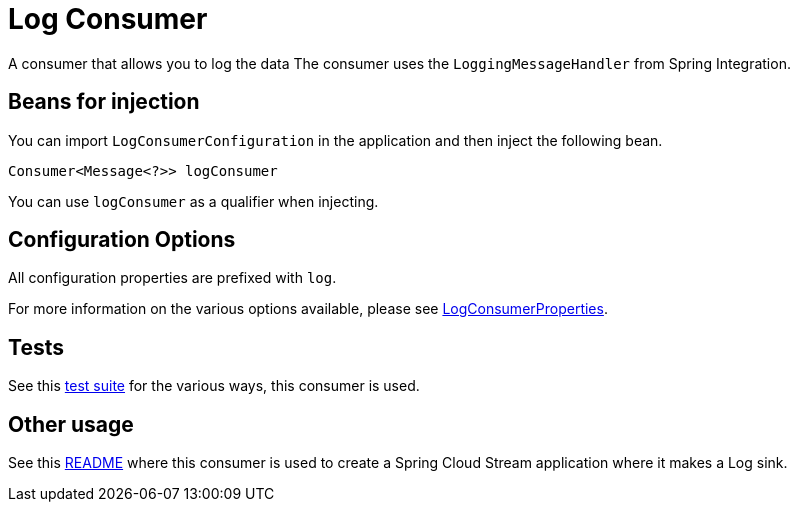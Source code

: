 # Log Consumer

A consumer that allows you to log the data
The consumer uses the `LoggingMessageHandler` from Spring Integration.

## Beans for injection

You can import `LogConsumerConfiguration` in the application and then inject the following bean.

`Consumer<Message<?>> logConsumer`

You can use `logConsumer` as a qualifier when injecting.

## Configuration Options

All configuration properties are prefixed with `log`.

For more information on the various options available, please see link:src/main/java/org/springframework/cloud/fn/consumer/log/LogConsumerProperties.java[LogConsumerProperties].

## Tests

See this link:src/test/java/org/springframework/cloud/fn/consumer/log/LogConsumerApplicationTests.java[test suite] for the various ways, this consumer is used.

## Other usage

See this https://github.com/spring-cloud/stream-applications/blob/master/applications/sink/log-sink/README.adoc[README] where this consumer is used to create a Spring Cloud Stream application where it makes a Log sink.
